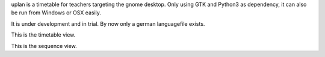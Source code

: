 uplan is a timetable for teachers targeting the gnome desktop.
Only using GTK and Python3 as dependency, it can also be run from Windows or OSX easily.

It is under development and in trial. By now only a german languagefile exists. 

.. image:: media/screenshot1.png

This is the timetable view.

.. image:: media/screenshot2.png

This is the sequence view.
